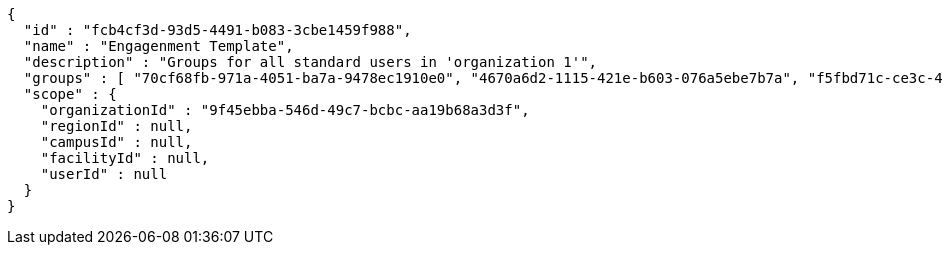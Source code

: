 [source,options="nowrap"]
----
{
  "id" : "fcb4cf3d-93d5-4491-b083-3cbe1459f988",
  "name" : "Engagenment Template",
  "description" : "Groups for all standard users in 'organization 1'",
  "groups" : [ "70cf68fb-971a-4051-ba7a-9478ec1910e0", "4670a6d2-1115-421e-b603-076a5ebe7b7a", "f5fbd71c-ce3c-4ced-850b-00a4c330bb84", "88bfb6c4-fc31-4d2d-8d3f-57607a3aac5b" ],
  "scope" : {
    "organizationId" : "9f45ebba-546d-49c7-bcbc-aa19b68a3d3f",
    "regionId" : null,
    "campusId" : null,
    "facilityId" : null,
    "userId" : null
  }
}
----